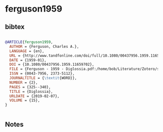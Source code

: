 * ferguson1959




** bibtex

#+NAME: bibtex
#+BEGIN_SRC bibtex

@ARTICLE{ferguson1959,
  AUTHOR = {Ferguson, Charles A.},
  LANGUAGE = {en},
  URL = {http://www.tandfonline.com/doi/full/10.1080/00437956.1959.11659702},
  DATE = {1959-01},
  DOI = {10.1080/00437956.1959.11659702},
  FILE = {Ferguson - 1959 - Diglossia.pdf:/home/bob/Literature/Zotero/storage/LCFGFYP3/Ferguson - 1959 - Diglossia.pdf:application/pdf},
  ISSN = {0043-7956, 2373-5112},
  JOURNALTITLE = {\textit{WORD}},
  NUMBER = {2},
  PAGES = {325--340},
  TITLE = {Diglossia},
  URLDATE = {2019-02-07},
  VOLUME = {15},
}


#+END_SRC




** Notes

